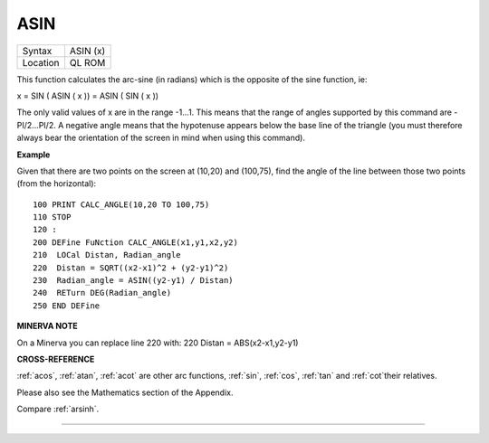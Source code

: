 ..  _asin:

ASIN
====

+----------+-------------------------------------------------------------------+
| Syntax   |  ASIN (x)                                                         |
+----------+-------------------------------------------------------------------+
| Location |  QL ROM                                                           |
+----------+-------------------------------------------------------------------+

This function calculates the arc-sine (in radians) which is the opposite
of the sine function, ie:

x = SIN ( ASIN ( x )) = ASIN ( SIN ( x ))

The only valid values of x are in the range -1...1. This means that the
range of angles supported by this command are -PI/2...PI/2. A negative
angle means that the hypotenuse appears below the base line of the
triangle (you must therefore always bear the orientation of the screen
in mind when using this command).

**Example**

Given that there are two points on the screen at (10,20) and (100,75),
find the angle of the line between those two points (from the
horizontal):

::

    100 PRINT CALC_ANGLE(10,20 TO 100,75)
    110 STOP
    120 :
    200 DEFine FuNction CALC_ANGLE(x1,y1,x2,y2)
    210  LOCal Distan, Radian_angle
    220  Distan = SQRT((x2-x1)^2 + (y2-y1)^2)
    230  Radian_angle = ASIN((y2-y1) / Distan)
    240  RETurn DEG(Radian_angle)
    250 END DEFine

**MINERVA NOTE**

On a Minerva you can replace line 220 with: 220 Distan =
ABS(x2-x1,y2-y1)

**CROSS-REFERENCE**

:ref:`acos`, :ref:`atan`,
:ref:`acot` are other arc functions,
:ref:`sin`, :ref:`cos`,
:ref:`tan` and :ref:`cot`\ their
relatives.

Please also see the Mathematics section of the Appendix.

Compare :ref:`arsinh`.

--------------


